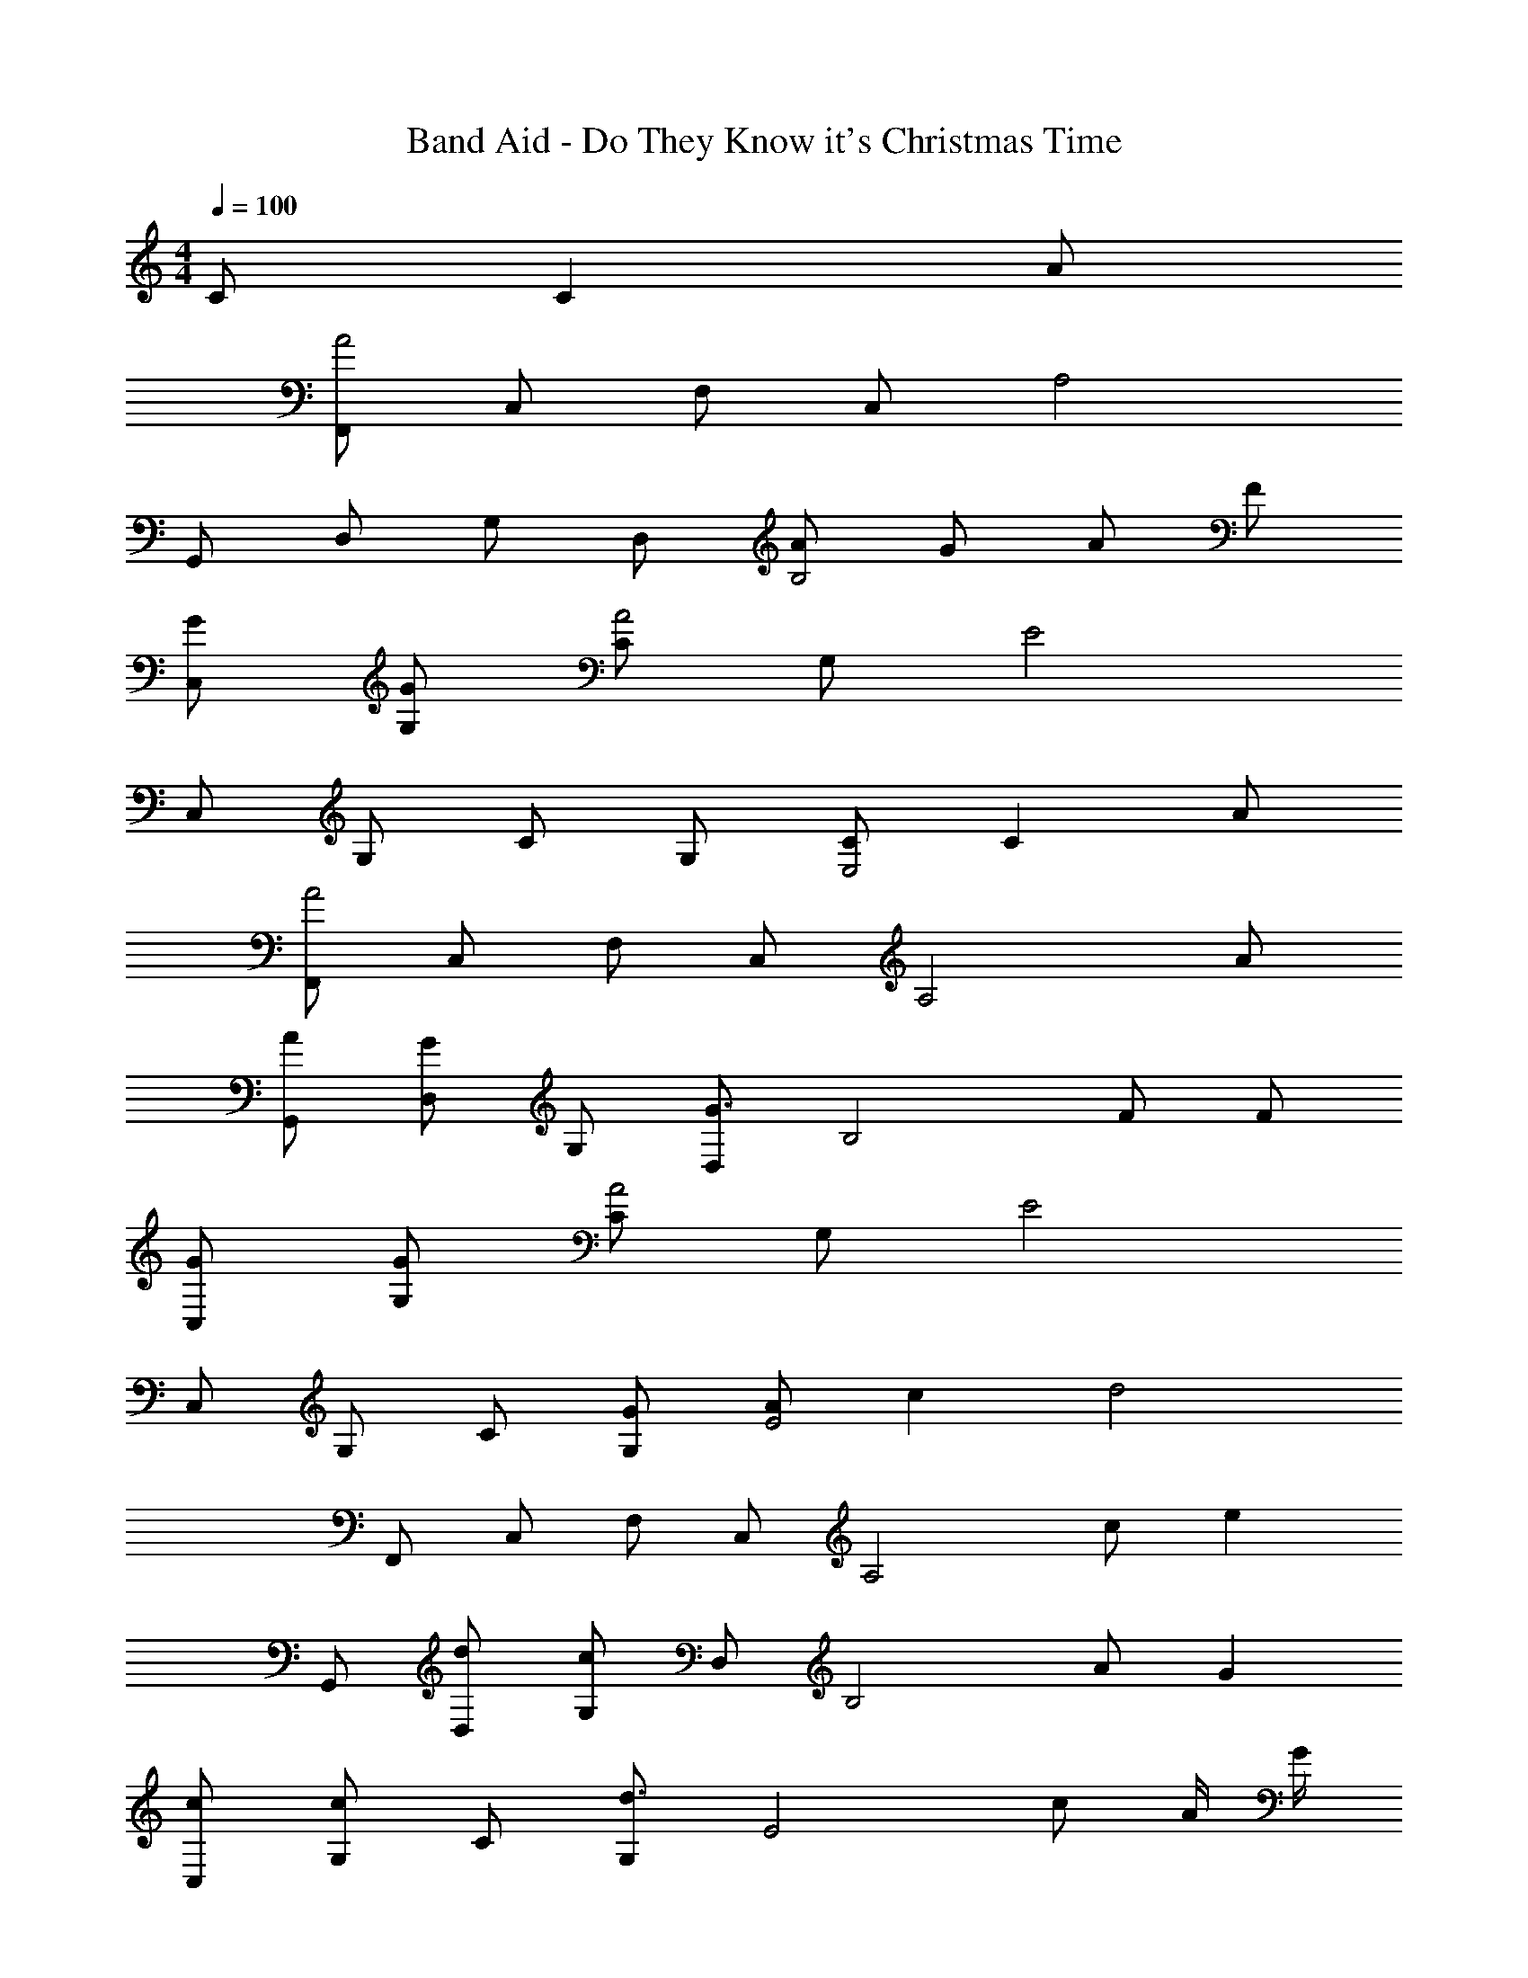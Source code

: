 X: 1
T: Band Aid - Do They Know it's Christmas Time
Z: ABC Generated by Starbound Composer
L: 1/4
M: 4/4
Q: 1/4=100
K: C
C/ C A/ 
[F,,/A2] C,/ F,/ C,/ A,2 
G,,/ D,/ G,/ D,/ [A/B,2] G/ A/ F/ 
[G/C,/] [G/G,/] [C/A2] G,/ E2 
C,/ G,/ C/ G,/ [C/E,2] C A/ 
[F,,/A2] C,/ F,/ C,/ [z3/A,2] A/ 
[A/G,,/] [D,/G] G,/ [D,/G3/] [zB,2] F/ F/ 
[G/C,/] [G/G,/] [C/A2] G,/ E2 
C,/ G,/ C/ [G/G,/] [A/E2] c [z/d2] 
F,,/ C,/ F,/ C,/ [zA,2] c/ [z/e] 
G,,/ [d/D,/] [G,/c] D,/ [z/B,2] A/ G 
[c/C,/] [G,/c] C/ [G,/d3/] [zE2] c/ A/4 G/4 
[F,,/F2] C,/ F,/ C,/ [z/A,2] A/ c/ [z/F3/d3/] 
D,,/ A,,/ [c/D,3] c3/ d/ [z/G3/e3/] 
G,,/ D,/ [z/G,3] G/ [G/e/] [Ge] [F/d/] 
[C,,/E4c4] G,,/ C,/ G,,/ E,/ G,,/ C,/ G,,/ 
C,,/ G,,/ C,/ G,,/ [G/e/E,/] [G,,/d] C,/ [c/G,,/] 
[F,,/G2c2] C,/ F,/ C,/ A,/ C,/ F,/ C,/ 
G,,/ D,/ G,/ [G/D,/] [B,/Gd] D,/ [d/G,/] [d/D,/] 
[G/d/C,,/] [e/G,,/] [C,/G2e2] G,,/ E,/ G,,/ [d/C,/] [G,,/G3/c3/] 
C,,/ G,,/ C,/ G,,/ [G/c/E,/] [G,,/c] C,/ [d/G,,/] 
[F,,/G2c2] C,/ F,/ C,/ A,/ C,/ [c/F,/] [C,/G3/c3/] 
G,,/ D,/ G,/ [D,/Gd] B,/ [d/D,/] [G,/Gc] D,/ 
[G/d/C,,/] [G,,/e] C,/ [G,,/G2e2] E,/ G,,/ C,/ G,,/ 
C,,/ G,,/ C,/ [G,,/G3/e3/] E,/ G,,/ [d/C,/] [c/G,,/] 
[F,,/Gc] C,/ [F,/c] C,/ [A,/Gc] C,/ [d/F,/] [C,/GB] 
G,,/ [A/D,/] [G,/G] D,/ B,/ [c/D,/] [c/G,/] [c/D,/] 
[C,,/Gc] G,,/ [C,/G3/d3/] G,,/ E,/ [c/G,,/] [G/C,/] [G,,/F2A2] 
F,,/ C,/ F,/ C,/ A,/ C,/ [c/F,/] [c/C,/] 
[D,,/Fc] A,,/ [c/D,/] [A,,/c] F,/ [A,,/d3/] D,/ A,,/ 
[G/B/G,,/] [D,/A3/] G,/ D,/ B,/ D,/ [G/G,/] [G/D,/] 
[G/c/C,,/] [G,,/d3/] C,/ G,,/ [c/E,/] [G,,/G] C,/ [G,,/F2A2] 
F,,/ C,/ F,/ C,/ A,/ C,/ [c/F,/] [c/C,/] 
[F/c/D,,/] [A,,/c] D,/ [A,,/c] F,/ [A,,/c] D,/ [A,,/GB] 
G,,/ [A/D,/] [G,/G] D,/ B,/ D,/ [B/G,/] [B/D,/] 
[G/c/C,,/] [G,,/d3/] C,/ G,,/ [E,/c] G,,/ [G/C,/] [F/A/G,,/] 
[F,,/F2A2] C,/ F,/ C,/ A,/ [C,/Af] F,/ [A/f/C,/] 
[D,,/Af] A,,/ [D,/Af] A,,/ [A/f/F,/] [A,,/Af] D,/ [A,,/F3/d3/] 
G,,/ D,/ G,/ [G/e/D,/] [G,,A3/f3/] [z/G,] [G/e/] 
[C,,/G4e4] G,,/ C,/ G,,/ E,/ G,,/ C,/ G,,/ 
C,,/ G,,/ C,/ G,,/ E,/ G,,/ [F/A/C,/] [G/B/G,,/] 
[F,,/Ac] C,/ [A/c/F,/] [C,/A3/c3/] A,/ C,/ [A/c/F,/] [C,/G3/B3/] 
G,,/ D,/ [F/A/G,/] [D,/EG] B,/ [D,/FA] G,/ [D,/FA] 
C,,/ [G,,/EG] C,/ [G,,/E2G2] E,/ G,,/ C,/ G,,/ 
C,,/ G,,/ C,/ G,,/ E,/ G,,/ C,/ [F/A/G,,/] 
[A/c/F,,/] [C,/Ac] F,/ [C,/Ac] A,/ [C,/F3/d3/] F,/ C,/ 
[G/B/G,,/] [D,/FA] G,/ [D,/EG] B,/ [D,/FA] G,/ [D,/E2G2] 
C,,/ G,,/ C,/ G,,/ E,/ G,,/ C,/ [G/e/G,,/] 
[D,,/F3/d3/] A,,/ D,/ [A,,/E3/c3/] C,,/ G,,/ [C,/Ec] G,,/ 
[A/c/F,,/] [C,/F3/A3/] F,/ C,/ [F/A/A,/] [C,/Fd] F,/ [C,/D2B2] 
G,,/ D,/ G,/ D,/ B,/ D,/ [G,/Ec] D,/ 
[C,,/Ec] G,,/ [C,/Fd] G,,/ [E/c/E,/] [G,,/G] C,/ [G,,/C2A2] 
F,,/ C,/ F,/ C,/ A,/ C,/ [F,,/F,/] [E,,/E,/] 
[D,,/D,/Af] A,,/ [GeD,,3/D,3/] [z/Ec] D,/ [D,,/G] D,/ 
[G,,/Af] D,/ [GeG,3/] [z/Ec] [z/G,3/] [F/d/] [z/E7/c7/] 
C,,/ G,,/ C,/ G,,/ E,/ G,,/ C,/ G,,/ 
F,,/ C,/ F,/ C,/ C,/ G,/ C/ B,,/ 
[A,,/ce] E,/ [A,/ce] E,/ [C/ce] E,/ [B/d/A,/] [A/c/E,/] 
[G,,/Bd] D,/ [G,/ce] D,/ [B/d/B,/] [A/c/D,/] [G,/GB] D,/ 
[A,,/ce] E,/ [A,/ce] E,/ [C/ce] E,/ [B/d/A,/] [A/c/E,/] 
[G,,/Bd] D,/ [G,/ce] D,/ [B/d/B,/] [A/c/D,/] [G,/GB] D,/ 
[F,,/Af] C,/ [F,/Ge] C,/ [A,/Ac] C,/ [F,/EG] C,/ 
[G,,/Af] D,/ [G,/Ge] D,/ [FGcG,2] d/ c/ 
[C,,/E3/c3/e3/] G,,/ C,/ [f/G,,/] [E,/cg] G,,/ [C,/c] G,,/ 
[F,,/c3/a3/] C,/ F,/ [g/4C,/] f/4 [E,,/cg] C,/ [E,/c] C,/ 
[F,,/FA] C,/ [F,/c] C,/ [E,,/CG] C,/ [E,/C] C,/ 
[D,,/A,F] A,,/ [D,/E] A,,/ [G,,/CD] D,/ [G,/C] D,/ 
[C,,/G2e2g2] G,,/ C,/ G,,/ [E,/G2c2] G,,/ C,/ G,,/ 
[F,,/A2f2a2] C,/ F,/ C,/ [E,,/G2c2g2] C,/ E,/ C,/ 
[F,,/FA] C,/ [F,/c] C,/ [E,,/CG] C,/ [E,/C] C,/ 
[D,,/A,F] D,/ [E,,/E] F,,/ [G,,/CD] D,/ [G,/C] D,/ 
[C,,/G2e2g2] G,,/ C,/ G,,/ [E,/G2c2] G,,/ C,/ G,,/ 
[F,,/A2f2a2] C,/ F,/ C,/ [E,,/G2c2g2] C,/ E,/ C,/ 
[F,,/FA] C,/ [F,/c] C,/ [E,,/CG] C,/ [E,/C] C,/ 
[D,,/A,F] D,/ [E,,/E] F,,/ [G,,/CD] D,/ [G,/C] D,/ 
[C,,/G2c2g2] G,,/ C,/ G,,/ [E,/G2c2] G,,/ C,/ G,,/ 
[F,,/A3/f3/a3/] C,/ F,/ [g/4C,/] f/4 [E,,/cg] C,/ [E,/Gc] C,/ 
[F,,/Aca] C,/ [F,/Gg] C,/ [E,,/Fcf] C,/ [E,/Ee] C,/ 
[D,,/Fcf] D,/ [E,,/Ee] F,,/ [G,,/Fcd] D,/ [G,/c] D,/ 
[C,,/G2c2g2] G,,/ C,/ G,,/ [E,/G2c2] G,,/ C,/ G,,/ 
[F,,/A3/f3/a3/] C,/ F,/ [g/4C,/] f/4 [E,,/cg] C,/ [E,/Gc] C,/ 
[F,,/Aca] C,/ [F,/Gg] C,/ [E,,/Fcf] C,/ [E,/Ee] C,/ 
[D,,/Fcf] D,/ [E,,/Ee] F,,/ [G,,/Fcd] D,/ [G,/c] D,/ 
[C,,/G2c2g2] G,,/ C,/ G,,/ [E,/G2c2] G,,/ C,/ G,,/ 
[F,,/A3/f3/a3/] C,/ F,/ [g/4C,/] f/4 [E,,/cg] C,/ [E,/Gc] C,/ 
[F,,/Aca] C,/ [F,/Gg] C,/ [E,,/Fcf] C,/ [E,/Ee] C,/ 
[D,,/Fcf] A,,/ [D,/Ee] A,,/ [D,,/Fd] D,/ [E,,/Ec] F,,/ 
[G,,/F2A2d2] D,/ G,/ D,/ [z/G,,2] d/ [F/4A/4e/4] d/4 c/ 
[C,/E2G2c2] G,/ C/ G,/ [D/FG] G,/ [D/FG] G,/ 
[E4G4c4C,4C4] 
[E,2G,2C2C,,2G,,2] 

